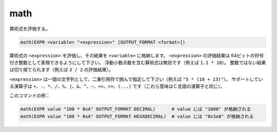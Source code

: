 math
----

算術式を評価する。

.. code-block:: cmake

  math(EXPR <variable> "<expression>" [OUTPUT_FORMAT <format>])

算術式の ``<expression>`` を評価し、その結果を ``<variable>`` に格納します。
``<expression>`` の評価結果は 64ビットの符号付き整数として表現できるようにして下さい。
浮動小数点数を含む算術式は無効です（例えば ``1.1 * 10``）。
整数ではない結果は切り捨てられます（例えば ``3 / 2`` の評価結果）。

``<expression>`` は一個の文字列として、二重引用符で囲んで指定して下さい（例えば ``"5 * (10 + 13)"``）。
サポートしている演算子は ``+``、``-``、``*``、``/``、``%``、``|``、``&``、``^``、``~``、``<<``、``>>``、``(...)`` です（これら意味はＣ言語の演算子と同じ）。

.. versionadded:: 3.13
  Ｃ言語のように、先頭に ``0x`` を付けると16進数として認識されるようになった。

.. versionadded:: 3.13
  評価結果は ``OUTPUT_FORMAT`` オプションに指定した ``<format>`` で整形されるようになった。``<format>`` には次のいずれかを指定すること：
  he result is formatted according to the option ``OUTPUT_FORMAT``, where ``<format>`` is one of

  ``HEXADECIMAL``
    16進数表記（先頭の文字が "``0x``"）にする。
  ``DECIMAL``
    10進数表記にする（これが ``OUTPUT_FORMAT`` オプションを指定しなかった場合のデフォルト）。

このコマンドの例：

.. code-block:: cmake

  math(EXPR value "100 * 0xA" OUTPUT_FORMAT DECIMAL)      # value には "1000" が格納される
  math(EXPR value "100 * 0xA" OUTPUT_FORMAT HEXADECIMAL)  # value には "0x3e8" が格納される
